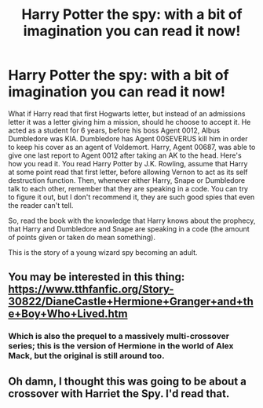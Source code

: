 #+TITLE: Harry Potter the spy: with a bit of imagination you can read it now!

* Harry Potter the spy: with a bit of imagination you can read it now!
:PROPERTIES:
:Author: SenSlice
:Score: 4
:DateUnix: 1597459462.0
:DateShort: 2020-Aug-15
:END:
What if Harry read that first Hogwarts letter, but instead of an admissions letter it was a letter giving him a mission, should he choose to accept it. He acted as a student for 6 years, before his boss Agent 0012, Albus Dumbledore was KIA. Dumbledore has Agent 00SEVERUS kill him in order to keep his cover as an agent of Voldemort. Harry, Agent 00687, was able to give one last report to Agent 0012 after taking an AK to the head. Here's how you read it. You read Harry Potter by J.K. Rowling, assume that Harry at some point read that first letter, before allowing Vernon to act as its self destruction function. Then, whenever either Harry, Snape or Dumbledore talk to each other, remember that they are speaking in a code. You can try to figure it out, but I don't recommend it, they are such good spies that even the reader can't tell.

So, read the book with the knowledge that Harry knows about the prophecy, that Harry and Dumbledore and Snape are speaking in a code (the amount of points given or taken do mean something).

This is the story of a young wizard spy becoming an adult.


** You may be interested in this thing: [[https://www.tthfanfic.org/Story-30822/DianeCastle+Hermione+Granger+and+the+Boy+Who+Lived.htm]]
:PROPERTIES:
:Author: chlorinecrownt
:Score: 3
:DateUnix: 1597464385.0
:DateShort: 2020-Aug-15
:END:

*** Which is also the prequel to a massively multi-crossover series; this is the version of Hermione in the world of Alex Mack, but the original is still around too.
:PROPERTIES:
:Author: thrawnca
:Score: 2
:DateUnix: 1597526008.0
:DateShort: 2020-Aug-16
:END:


** Oh damn, I thought this was going to be about a crossover with Harriet the Spy. I'd read that.
:PROPERTIES:
:Author: gwa_is_amazing
:Score: 1
:DateUnix: 1597531729.0
:DateShort: 2020-Aug-16
:END:
